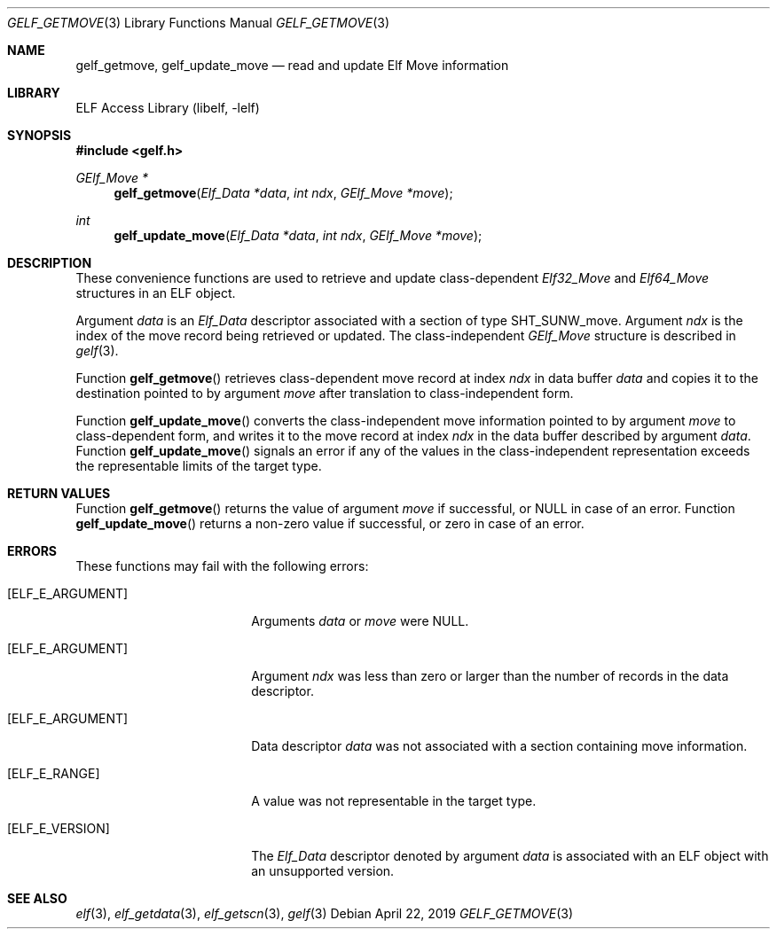 .\" Copyright (c) 2006,2008 Joseph Koshy.  All rights reserved.
.\"
.\" Redistribution and use in source and binary forms, with or without
.\" modification, are permitted provided that the following conditions
.\" are met:
.\" 1. Redistributions of source code must retain the above copyright
.\"    notice, this list of conditions and the following disclaimer.
.\" 2. Redistributions in binary form must reproduce the above copyright
.\"    notice, this list of conditions and the following disclaimer in the
.\"    documentation and/or other materials provided with the distribution.
.\"
.\" This software is provided by Joseph Koshy ``as is'' and
.\" any express or implied warranties, including, but not limited to, the
.\" implied warranties of merchantability and fitness for a particular purpose
.\" are disclaimed.  in no event shall Joseph Koshy be liable
.\" for any direct, indirect, incidental, special, exemplary, or consequential
.\" damages (including, but not limited to, procurement of substitute goods
.\" or services; loss of use, data, or profits; or business interruption)
.\" however caused and on any theory of liability, whether in contract, strict
.\" liability, or tort (including negligence or otherwise) arising in any way
.\" out of the use of this software, even if advised of the possibility of
.\" such damage.
.\"
.\" $Id: gelf_getmove.3 3958 2022-03-12 14:31:32Z jkoshy $
.\"
.Dd April 22, 2019
.Dt GELF_GETMOVE 3
.Os
.Sh NAME
.Nm gelf_getmove ,
.Nm gelf_update_move
.Nd read and update Elf Move information
.Sh LIBRARY
.Lb libelf
.Sh SYNOPSIS
.In gelf.h
.Ft "GElf_Move *"
.Fn gelf_getmove "Elf_Data *data" "int ndx" "GElf_Move *move"
.Ft int
.Fn gelf_update_move "Elf_Data *data" "int ndx" "GElf_Move *move"
.Sh DESCRIPTION
These convenience functions are used to retrieve and update class-dependent
.Vt Elf32_Move
and
.Vt Elf64_Move
structures in an ELF object.
.Pp
Argument
.Fa data
is an
.Vt Elf_Data
descriptor associated with a section of type
.Dv SHT_SUNW_move .
Argument
.Fa ndx
is the index of the move record being retrieved or updated.
The class-independent
.Vt GElf_Move
structure is described in
.Xr gelf 3 .
.Pp
Function
.Fn gelf_getmove
retrieves class-dependent move record at index
.Fa ndx
in data buffer
.Fa data
and copies it to the destination pointed to by argument
.Fa move
after translation to class-independent form.
.Pp
Function
.Fn gelf_update_move
converts the class-independent move information pointed to
by argument
.Fa move
to class-dependent form, and writes it to the move record at index
.Fa ndx
in the data buffer described by argument
.Fa data .
Function
.Fn gelf_update_move
signals an error if any of the values in the class-independent
representation exceeds the representable limits of the target
type.
.Sh RETURN VALUES
Function
.Fn gelf_getmove
returns the value of argument
.Fa move
if successful, or
.Dv NULL
in case of an error.
Function
.Fn gelf_update_move
returns a non-zero value if successful, or zero in case of an error.
.Sh ERRORS
These functions may fail with the following errors:
.Bl -tag -width "[ELF_E_RESOURCE]"
.It Bq Er ELF_E_ARGUMENT
Arguments
.Fa data
or
.Fa move
were
.Dv NULL .
.It Bq Er ELF_E_ARGUMENT
Argument
.Fa ndx
was less than zero or larger than the number of records in the data
descriptor.
.It Bq Er ELF_E_ARGUMENT
Data descriptor
.Fa data
was not associated with a section containing move information.
.It Bq Er ELF_E_RANGE
A value was not representable in the target type.
.It Bq Er ELF_E_VERSION
The
.Vt Elf_Data
descriptor denoted by argument
.Fa data
is associated with an ELF object with an unsupported version.
.El
.Sh SEE ALSO
.Xr elf 3 ,
.Xr elf_getdata 3 ,
.Xr elf_getscn 3 ,
.Xr gelf 3
